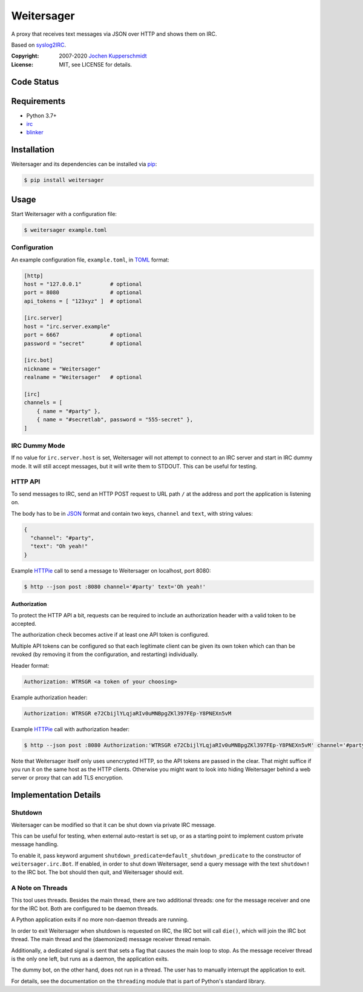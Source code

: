 ===========
Weitersager
===========

A proxy that receives text messages via JSON over HTTP and shows them on
IRC.

Based on syslog2IRC_.

:Copyright: 2007-2020 `Jochen Kupperschmidt <http://homework.nwsnet.de/>`_
:License: MIT, see LICENSE for details.

.. _syslog2IRC: http://homework.nwsnet.de/releases/c474/#syslog2irc


Code Status
===========

|badge_travis-ci_build|
|badge_scrutinizer-ci_coverage|
|badge_scrutinizer-ci_quality-score|

.. |badge_travis-ci_build| image:: https://travis-ci.org/homeworkprod/weitersager.svg?branch=main
   :alt: Build Status
   :target: https://travis-ci.org/homeworkprod/weitersager

.. |badge_scrutinizer-ci_coverage| image:: https://scrutinizer-ci.com/g/homeworkprod/weitersager/badges/coverage.png?b=main
   :alt: Scrutinizer Code Coverage
   :target: https://scrutinizer-ci.com/g/homeworkprod/weitersager/?branch=main

.. |badge_scrutinizer-ci_quality-score| image:: https://scrutinizer-ci.com/g/homeworkprod/weitersager/badges/quality-score.png?b=main
   :alt: Scrutinizer Code Quality
   :target: https://scrutinizer-ci.com/g/homeworkprod/weitersager/?branch=main


Requirements
============

- Python 3.7+
- irc_
- blinker_

.. _irc: https://bitbucket.org/jaraco/irc
.. _blinker: http://pythonhosted.org/blinker/


Installation
============

Weitersager and its dependencies can be installed via pip_:

.. code:: sh

    $ pip install weitersager

.. _pip: http://www.pip-installer.org/


Usage
=====

Start Weitersager with a configuration file:

.. code:: sh

   $ weitersager example.toml


Configuration
-------------

An example configuration file, ``example.toml``, in TOML_ format:

.. code:: toml

   [http]
   host = "127.0.0.1"         # optional
   port = 8080                # optional
   api_tokens = [ "123xyz" ]  # optional

   [irc.server]
   host = "irc.server.example"
   port = 6667                # optional
   password = "secret"        # optional

   [irc.bot]
   nickname = "Weitersager"
   realname = "Weitersager"   # optional

   [irc]
   channels = [
       { name = "#party" },
       { name = "#secretlab", password = "555-secret" },
   ]

.. _TOML: https://toml.io/


IRC Dummy Mode
--------------

If no value for ``irc.server.host`` is set, Weitersager will not attempt
to connect to an IRC server and start in IRC dummy mode. It will still
accept messages, but it will write them to STDOUT. This can be useful
for testing.


HTTP API
--------

To send messages to IRC, send an HTTP POST request to URL path ``/`` at
the address and port the application is listening on.

The body has to be in JSON_ format and contain two keys, ``channel`` and
``text``, with string values:

.. code:: json

   {
     "channel": "#party",
     "text": "Oh yeah!"
   }

.. _JSON: https://www.json.org/

Example HTTPie_ call to send a message to Weitersager on localhost, port 8080:

.. code:: sh

   $ http --json post :8080 channel='#party' text='Oh yeah!'

.. _HTTPie: https://httpie.org/


Authorization
~~~~~~~~~~~~~

To protect the HTTP API a bit, requests can be required to include an
authorization header with a valid token to be accepted.

The authorization check becomes active if at least one API token is
configured.

Multiple API tokens can be configured so that each legitimate client
can be given its own token which can than be revoked (by removing it
from the configuration, and restarting) individually.

Header format:

.. code:: http

   Authorization: WTRSGR <a token of your choosing>

Example authorization header:

.. code:: http

   Authorization: WTRSGR e72CbijlYLqjaRIv0uMNBpgZKl397FEp-Y8PNEXn5vM

Example HTTPie_ call with authorization header:

.. code:: sh

   $ http --json post :8080 Authorization:'WTRSGR e72CbijlYLqjaRIv0uMNBpgZKl397FEp-Y8PNEXn5vM' channel='#party' text='Oh yeah!'

Note that Weitersager itself only uses unencrypted HTTP, so the API
tokens are passed in the clear. That might suffice if you run it on the
same host as the HTTP clients. Otherwise you might want to look into
hiding Weitersager behind a web server or proxy that can add TLS
encryption.


Implementation Details
======================


Shutdown
--------

Weitersager can be modified so that it can be shut down via private IRC
message.

This can be useful for testing, when external auto-restart is set up, or
as a starting point to implement custom private message handling.

To enable it, pass keyword argument
``shutdown_predicate=default_shutdown_predicate`` to the constructor of
``weitersager.irc.Bot``. If enabled, in order to shut down Weitersager,
send a query message with the text ``shutdown!`` to the IRC bot. The bot
should then quit, and Weitersager should exit.


A Note on Threads
-----------------

This tool uses threads. Besides the main thread, there are two
additional threads: one for the message receiver and one for the IRC
bot. Both are configured to be daemon threads.

A Python application exits if no more non-daemon threads are running.

In order to exit Weitersager when shutdown is requested on IRC, the IRC
bot will call ``die()``, which will join the IRC bot thread. The main
thread and the (daemonized) message receiver thread remain.

Additionally, a dedicated signal is sent that sets a flag that causes
the main loop to stop. As the message receiver thread is the only one
left, but runs as a daemon, the application exits.

The dummy bot, on the other hand, does not run in a thread. The user
has to manually interrupt the application to exit.

For details, see the documentation on the ``threading`` module that is
part of Python's standard library.
